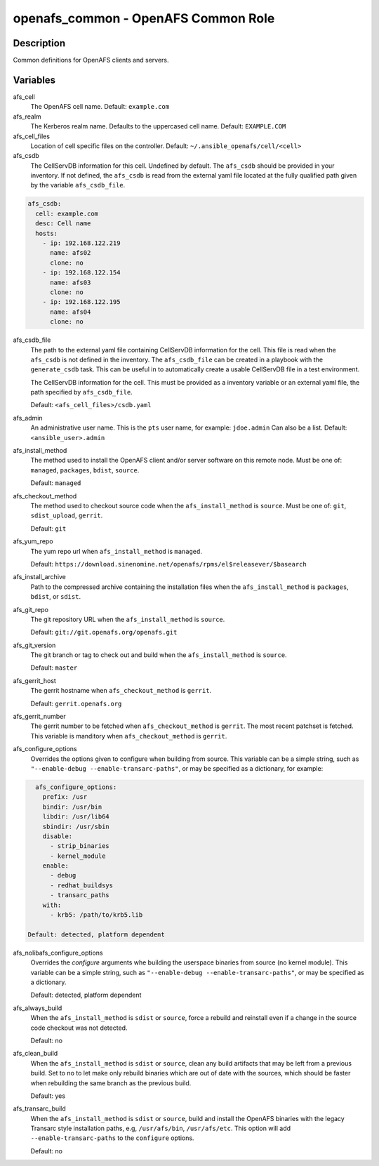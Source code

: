openafs_common - OpenAFS Common Role
====================================

Description
-----------

Common definitions for OpenAFS clients and servers.

Variables
---------

afs_cell
  The OpenAFS cell name. Default: ``example.com``

afs_realm
  The Kerberos realm name. Defaults to the uppercased cell name. Default: ``EXAMPLE.COM``

afs_cell_files
  Location of cell specific files on the controller. Default: ``~/.ansible_openafs/cell/<cell>``

afs_csdb
  The CellServDB information for this cell. Undefined by default.
  The ``afs_csdb`` should be provided in your inventory. If not defined, the
  ``afs_csdb`` is read from the external yaml file located at the
  fully qualified path given by the variable ``afs_csdb_file``.

.. code-block:: yaml

    afs_csdb:
      cell: example.com
      desc: Cell name
      hosts:
        - ip: 192.168.122.219
          name: afs02
          clone: no
        - ip: 192.168.122.154
          name: afs03
          clone: no
        - ip: 192.168.122.195
          name: afs04
          clone: no

afs_csdb_file
  The path to the external yaml file containing CellServDB information for the
  cell. This file is read when the ``afs_csdb`` is not defined in the inventory.
  The ``afs_csdb_file`` can be created in a playbook with the ``generate_csdb``
  task. This can be useful in to automatically create a usable CellServDB file
  in a test environment.

  The CellServDB information for the cell. This must be provided as a inventory
  variable or an external yaml file, the path specified by ``afs_csdb_file``.

  Default: ``<afs_cell_files>/csdb.yaml``

afs_admin
  An administrative user name. This is the ``pts`` user name, for example: ``jdoe.admin``
  Can also be a list.
  Default: ``<ansible_user>.admin``

afs_install_method
  The method used to install the OpenAFS client and/or server software on this
  remote node. Must be one of: ``managed``, ``packages``, ``bdist``, ``source``.

  Default: ``managed``

afs_checkout_method
  The method used to checkout source code when the ``afs_install_method`` is
  ``source``.  Must be one of: ``git``, ``sdist_upload``, ``gerrit``.

  Default: ``git``

afs_yum_repo
  The yum repo url when ``afs_install_method`` is ``managed``.

  Default: ``https://download.sinenomine.net/openafs/rpms/el$releasever/$basearch``

afs_install_archive
  Path to the compressed archive containing the installation files
  when the ``afs_install_method`` is ``packages``, ``bdist``, or ``sdist``.

afs_git_repo
  The git repository URL when the ``afs_install_method`` is ``source``.

  Default: ``git://git.openafs.org/openafs.git``

afs_git_version
  The git branch or tag to check out and build when the ``afs_install_method`` is ``source``.

  Default: ``master``

afs_gerrit_host
  The gerrit hostname when ``afs_checkout_method`` is ``gerrit``.

  Default: ``gerrit.openafs.org``

afs_gerrit_number
  The gerrit number to be fetched when ``afs_checkout_method`` is ``gerrit``.  The most
  recent patchset is fetched.  This variable is manditory when ``afs_checkout_method`` is
  ``gerrit``.

afs_configure_options
  Overrides the options given to configure when building from source.
  This variable can be a simple string, such as ``"--enable-debug
  --enable-transarc-paths"``, or may be specified as a dictionary, for example:

.. code-block:: yaml

    afs_configure_options:
      prefix: /usr
      bindir: /usr/bin
      libdir: /usr/lib64
      sbindir: /usr/sbin
      disable:
        - strip_binaries
        - kernel_module
      enable:
        - debug
        - redhat_buildsys
        - transarc_paths
      with:
        - krb5: /path/to/krb5.lib

  Default: detected, platform dependent

afs_nolibafs_configure_options
  Overrides the `configure` arguments whe building the userspace binaries
  from source (no kernel module).  This variable can be a simple string,
  such as ``"--enable-debug --enable-transarc-paths"``, or may be specified
  as a dictionary.

  Default: detected, platform dependent

afs_always_build
  When the ``afs_install_method`` is ``sdist`` or ``source``, force a rebuild
  and reinstall even if a change in the source code checkout was not detected.

  Default: no

afs_clean_build
  When the ``afs_install_method`` is ``sdist`` or ``source``, clean any build
  artifacts that may be left from a previous build. Set to no to let make only
  rebuild binaries which are out of date with the sources, which should be
  faster when rebuilding the same branch as the previous build.

  Default: yes

afs_transarc_build
  When the ``afs_install_method`` is ``sdist`` or ``source``, build and install
  the OpenAFS binaries with the legacy Transarc style installation paths, e.g,
  ``/usr/afs/bin``, ``/usr/afs/etc``. This option will add ``--enable-transarc-paths``
  to the ``configure`` options.

  Default: no

